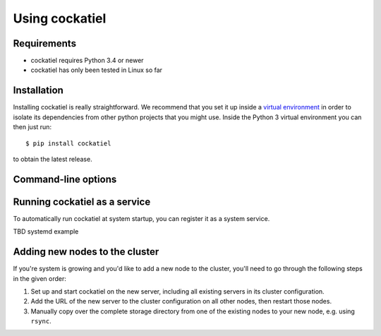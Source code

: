 Using cockatiel
===============

Requirements
------------

* cockatiel requires Python 3.4 or newer

* cockatiel has only been tested in Linux so far

Installation
------------

Installing cockatiel is really straightforward. We recommend that you set it up
inside a `virtual environment`_ in order to isolate its dependencies from other
python projects that you might use. Inside the Python 3 virtual environment you
can then just run::

   $ pip install cockatiel

to obtain the latest release.

Command-line options
--------------------

.. argparse::
   :ref: cockatiel.config.get_parser
   :prog: python3 -m cockatiel


Running cockatiel as a service
------------------------------

To automatically run cockatiel at system startup, you can register it as a
system service.

TBD systemd example

Adding new nodes to the cluster
-------------------------------

If you're system is growing and you'd like to add a new node to the cluster,
you'll need to go through the following steps in the given order:

#. Set up and start cockatiel on the new server, including all existing servers in
   its cluster configuration.

#. Add the URL of the new server to the cluster configuration on all other nodes,
   then restart those nodes.

#. Manually copy over the complete storage directory from one of the existing nodes
   to your new node, e.g. using ``rsync``.

.. _virtual environment: http://docs.python-guide.org/en/latest/dev/virtualenvs/
